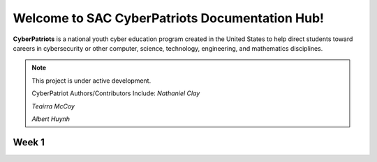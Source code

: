 

Welcome to SAC CyberPatriots Documentation Hub!
===================================

**CyberPatriots** is a national youth cyber education program created in the United States to help direct students toward careers in cybersecurity or other computer, science, technology, engineering, and mathematics disciplines.

.. note::

   This project is under active development.
   
   CyberPatriot Authors/Contributors Include:
   *Nathaniel Clay*
   
   *Teairra McCoy*
   
   *Albert Huynh*

Week 1
--------


